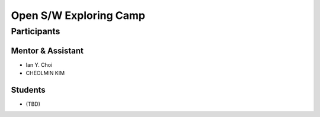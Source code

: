 =======================
Open S/W Exploring Camp
=======================

Participants
============

Mentor & Assistant
------------------

- Ian Y. Choi
- CHEOLMIN KIM

Students
--------

- (TBD)
